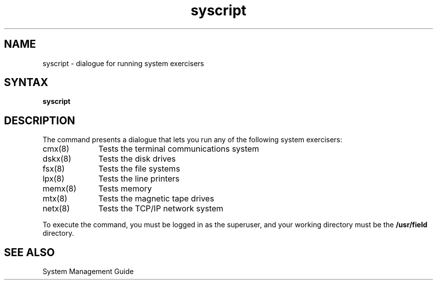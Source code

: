 .TH syscript 8
.SH NAME
syscript \- dialogue for running system exercisers
.SH SYNTAX
.B syscript
.SH DESCRIPTION
The
.PN syscript
command presents a dialogue that lets you run any of
the following system exercisers:
.IP cmx(8) 1i
Tests the terminal communications system
.IP dskx(8) 1i
Tests the disk drives
.IP fsx(8) 1i
Tests the file systems
.IP lpx(8) 1i
Tests the line printers
.IP memx(8) 1i
Tests memory
.IP mtx(8) 1i
Tests the magnetic tape drives
.IP netx(8) 1i
Tests the TCP/IP network system
.PP
To execute the
.PN syscript
command, you must be logged in as the superuser, and
your working directory must be the \fB/usr/field\fR
directory.
.SH SEE ALSO
System Management Guide
